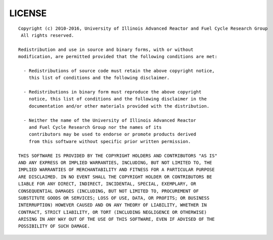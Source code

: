 
*******
LICENSE
*******
::

    Copyright (c) 2010-2016, University of Illinois Advanced Reactor and Fuel Cycle Research Group
     All rights reserved.

    Redistribution and use in source and binary forms, with or without
    modification, are permitted provided that the following conditions are met:

      - Redistributions of source code must retain the above copyright notice,
        this list of conditions and the following disclaimer.

      - Redistributions in binary form must reproduce the above copyright
        notice, this list of conditions and the following disclaimer in the
        documentation and/or other materials provided with the distribution.

      - Neither the name of the University of Illinois Advanced Reactor 
        and Fuel Cycle Research Group nor the names of its
        contributors may be used to endorse or promote products derived
        from this software without specific prior written permission.

    THIS SOFTWARE IS PROVIDED BY THE COPYRIGHT HOLDERS AND CONTRIBUTORS "AS IS"
    AND ANY EXPRESS OR IMPLIED WARRANTIES, INCLUDING, BUT NOT LIMITED TO, THE
    IMPLIED WARRANTIES OF MERCHANTABILITY AND FITNESS FOR A PARTICULAR PURPOSE
    ARE DISCLAIMED. IN NO EVENT SHALL THE COPYRIGHT HOLDER OR CONTRIBUTORS BE
    LIABLE FOR ANY DIRECT, INDIRECT, INCIDENTAL, SPECIAL, EXEMPLARY, OR
    CONSEQUENTIAL DAMAGES (INCLUDING, BUT NOT LIMITED TO, PROCUREMENT OF
    SUBSTITUTE GOODS OR SERVICES; LOSS OF USE, DATA, OR PROFITS; OR BUSINESS
    INTERRUPTION) HOWEVER CAUSED AND ON ANY THEORY OF LIABILITY, WHETHER IN
    CONTRACT, STRICT LIABILITY, OR TORT (INCLUDING NEGLIGENCE OR OTHERWISE)
    ARISING IN ANY WAY OUT OF THE USE OF THIS SOFTWARE, EVEN IF ADVISED OF THE
    POSSIBILITY OF SUCH DAMAGE.

